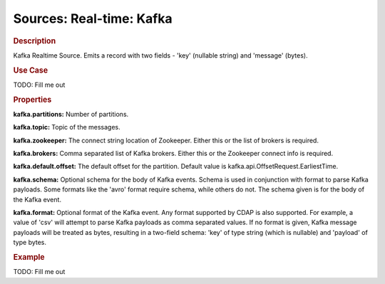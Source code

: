 .. meta::
    :author: Cask Data, Inc.
    :copyright: Copyright © 2015 Cask Data, Inc.

===============================
Sources: Real-time: Kafka 
===============================

.. rubric:: Description

Kafka Realtime Source. Emits a record with two fields - 'key' (nullable string) and 'message' (bytes).

.. rubric:: Use Case

TODO: Fill me out

.. rubric:: Properties

**kafka.partitions:** Number of partitions.

**kafka.topic:** Topic of the messages.

**kafka.zookeeper:** The connect string location of Zookeeper.
Either this or the list of brokers is required.

**kafka.brokers:** Comma separated list of Kafka brokers. Either this or the Zookeeper connect info is required.

**kafka.default.offset:** The default offset for the partition. Default value is kafka.api.OffsetRequest.EarliestTime.

**kafka.schema:** Optional schema for the body of Kafka events.
Schema is used in conjunction with format to parse Kafka payloads. Some formats like the 'avro' format require schema,
while others do not. The schema given is for the body of the Kafka event.

**kafka.format:** Optional format of the Kafka event. Any format supported by CDAP is also supported.
For example, a value of 'csv' will attempt to parse Kafka payloads as comma separated values.
If no format is given, Kafka message payloads will be treated as bytes, resulting in a two-field schema:
'key' of type string (which is nullable) and 'payload' of type bytes.

.. rubric:: Example

TODO: Fill me out

